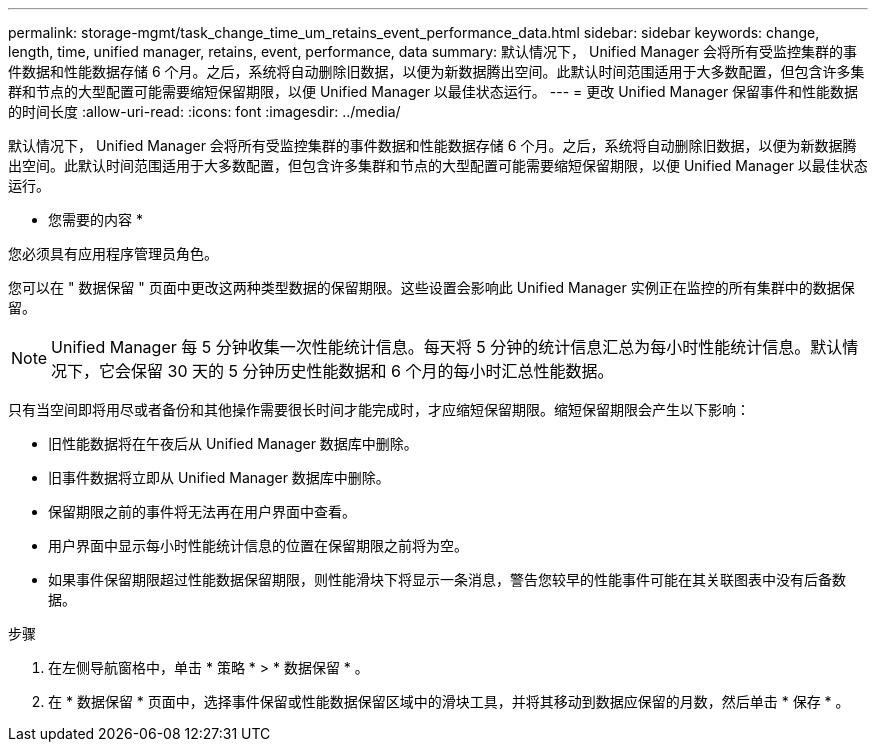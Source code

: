 ---
permalink: storage-mgmt/task_change_time_um_retains_event_performance_data.html 
sidebar: sidebar 
keywords: change, length, time, unified manager, retains, event, performance, data 
summary: 默认情况下， Unified Manager 会将所有受监控集群的事件数据和性能数据存储 6 个月。之后，系统将自动删除旧数据，以便为新数据腾出空间。此默认时间范围适用于大多数配置，但包含许多集群和节点的大型配置可能需要缩短保留期限，以便 Unified Manager 以最佳状态运行。 
---
= 更改 Unified Manager 保留事件和性能数据的时间长度
:allow-uri-read: 
:icons: font
:imagesdir: ../media/


[role="lead"]
默认情况下， Unified Manager 会将所有受监控集群的事件数据和性能数据存储 6 个月。之后，系统将自动删除旧数据，以便为新数据腾出空间。此默认时间范围适用于大多数配置，但包含许多集群和节点的大型配置可能需要缩短保留期限，以便 Unified Manager 以最佳状态运行。

* 您需要的内容 *

您必须具有应用程序管理员角色。

您可以在 " 数据保留 " 页面中更改这两种类型数据的保留期限。这些设置会影响此 Unified Manager 实例正在监控的所有集群中的数据保留。

[NOTE]
====
Unified Manager 每 5 分钟收集一次性能统计信息。每天将 5 分钟的统计信息汇总为每小时性能统计信息。默认情况下，它会保留 30 天的 5 分钟历史性能数据和 6 个月的每小时汇总性能数据。

====
只有当空间即将用尽或者备份和其他操作需要很长时间才能完成时，才应缩短保留期限。缩短保留期限会产生以下影响：

* 旧性能数据将在午夜后从 Unified Manager 数据库中删除。
* 旧事件数据将立即从 Unified Manager 数据库中删除。
* 保留期限之前的事件将无法再在用户界面中查看。
* 用户界面中显示每小时性能统计信息的位置在保留期限之前将为空。
* 如果事件保留期限超过性能数据保留期限，则性能滑块下将显示一条消息，警告您较早的性能事件可能在其关联图表中没有后备数据。


.步骤
. 在左侧导航窗格中，单击 * 策略 * > * 数据保留 * 。
. 在 * 数据保留 * 页面中，选择事件保留或性能数据保留区域中的滑块工具，并将其移动到数据应保留的月数，然后单击 * 保存 * 。

